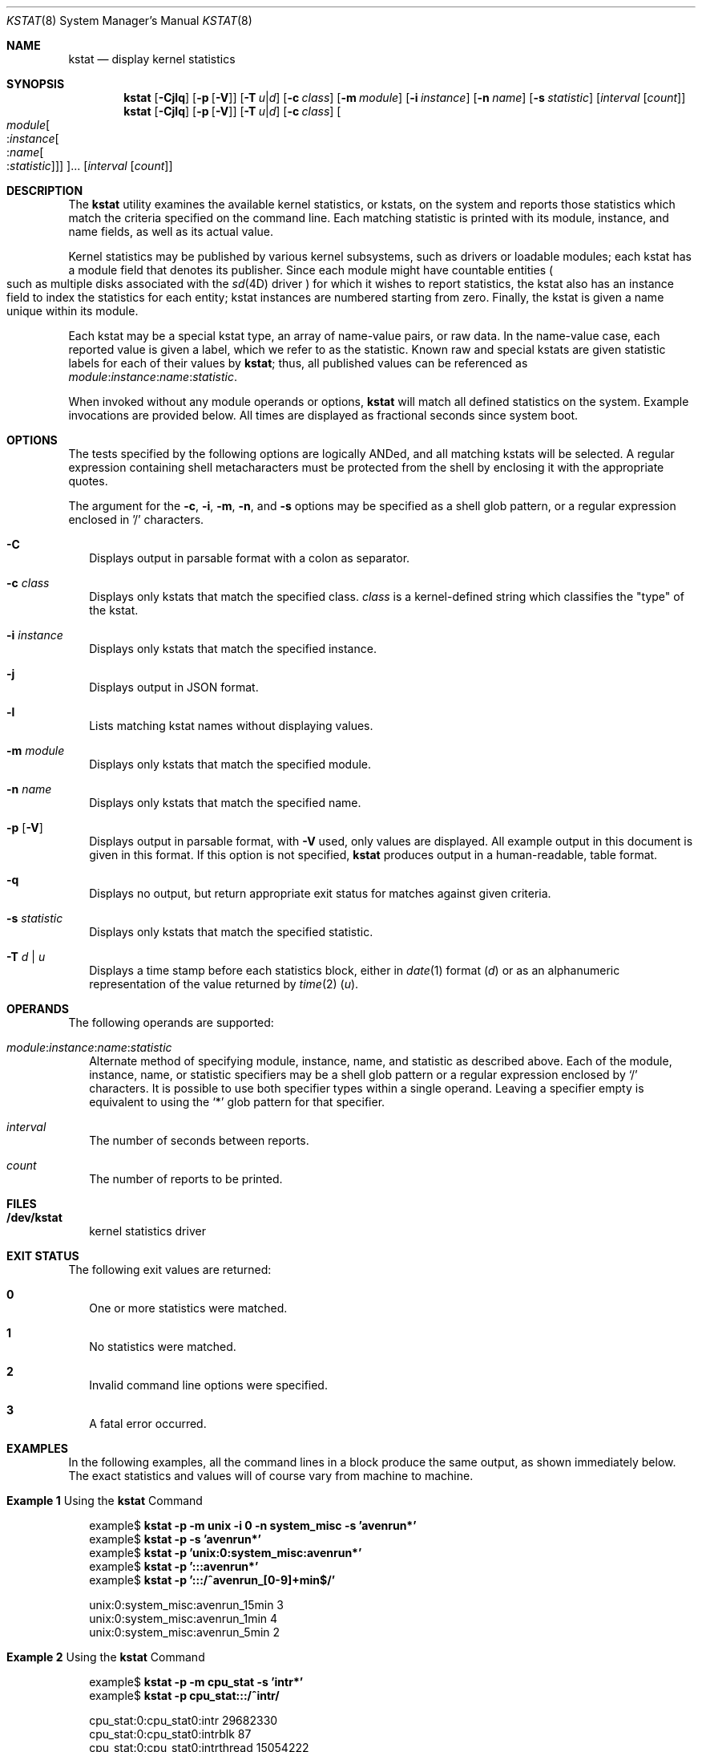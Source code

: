 .\"
.\" The contents of this file are subject to the terms of the
.\" Common Development and Distribution License (the "License").
.\" You may not use this file except in compliance with the License.
.\"
.\" You can obtain a copy of the license at usr/src/OPENSOLARIS.LICENSE
.\" or http://www.opensolaris.org/os/licensing.
.\" See the License for the specific language governing permissions
.\" and limitations under the License.
.\"
.\" When distributing Covered Code, include this CDDL HEADER in each
.\" file and include the License file at usr/src/OPENSOLARIS.LICENSE.
.\" If applicable, add the following below this CDDL HEADER, with the
.\" fields enclosed by brackets "[]" replaced with your own identifying
.\" information: Portions Copyright [yyyy] [name of copyright owner]
.\"
.\" Copyright (c) 2000, Sun Microsystems, Inc. All Rights Reserved
.\" Copyright 2025 Edgecast Cloud LLC.
.\"
.Dd June 19, 2025
.Dt KSTAT 8
.Os
.Sh NAME
.Nm kstat
.Nd display kernel statistics
.Sh SYNOPSIS
.Nm
.Op Fl Cjlq
.Op Fl p Op Fl V
.Op Fl T Ar u Ns | Ns Ar d
.Op Fl c Ar class
.Op Fl m Ar module
.Op Fl i Ar instance
.Op Fl n Ar name
.Op Fl s Ar statistic
.Op Ar interval Op Ar count
.Nm
.Op Fl Cjlq
.Op Fl p Op Fl V
.Op Fl T Ar u Ns | Ns Ar d
.Op Fl c Ar class
.Oo
.Ar module Ns
.Oo : Ns Ar instance Ns
.Oo : Ns Ar name Ns
.Oo : Ns Ar statistic Oc Oc Oc Oc Ns ...
.Op Ar interval Op Ar count
.Sh DESCRIPTION
The
.Nm
utility examines the available kernel statistics, or kstats, on
the system and reports those statistics which match the criteria specified on
the command line.
Each matching statistic is printed with its module, instance,
and name fields, as well as its actual value.
.Pp
Kernel statistics may be published by various kernel subsystems, such as
drivers or loadable modules; each kstat has a module field that denotes its
publisher.
Since each module might have countable entities
.Po such as multiple disks associated with the
.Xr sd 4D
driver
.Pc
for which it wishes to report statistics, the kstat also has an instance field
to index the statistics for each entity; kstat instances are numbered starting
from zero.
Finally, the kstat is given a name unique within its module.
.Pp
Each kstat may be a special kstat type, an array of name-value pairs, or raw
data.
In the name-value case, each reported value is given a label, which we
refer to as the statistic.
Known raw and special kstats are given statistic labels for each of their
values by
.Nm ;
thus, all published values can be referenced as
.Ar module : Ns Ar instance : Ns Ar name : Ns Ar statistic .
.Pp
When invoked without any module operands or options,
.Nm
will match all defined statistics on the system.
Example invocations are provided below.
All times are displayed as fractional seconds since system boot.
.Sh OPTIONS
The tests specified by the following options are logically ANDed, and all
matching kstats will be selected.
A regular expression containing shell metacharacters must be protected from
the shell by enclosing it with the appropriate quotes.
.Pp
The argument for the
.Fl c , i , m , n ,
and
.Fl s
options may be specified as a shell glob pattern, or a regular expression
enclosed in '/' characters.
.Bl -tag -width ""
.It Fl C
Displays output in parsable format with a colon as separator.
.It Fl c Ar class
Displays only kstats that match the specified class.
.Ar class
is a kernel-defined string which classifies the
.Qq type
of the kstat.
.It Fl i Ar instance
Displays only kstats that match the specified instance.
.It Fl j
Displays output in JSON format.
.It Fl l
Lists matching kstat names without displaying values.
.It Fl m Ar module
Displays only kstats that match the specified module.
.It Fl n Ar name
Displays only kstats that match the specified name.
.It Fl p Op Fl V
Displays output in parsable format, with
.Fl V
used, only values are displayed.
All example output in this document is given in this format.
If this option is not specified,
.Nm
produces output in a human-readable, table format.
.It Fl q
Displays no output, but return appropriate exit status for matches against
given criteria.
.It Fl s Ar statistic
Displays only kstats that match the specified statistic.
.It Fl T Ar d | Ar u
Displays a time stamp before each statistics block, either in
.Xr date 1
format
.Pq Ar d
or as an alphanumeric representation of the value returned by
.Xr time 2
.Pq Ar u .
.El
.Sh OPERANDS
The following operands are supported:
.Bl -tag -width ""
.It Ar module : Ns Ar instance : Ns Ar name : Ns Ar statistic
Alternate method of specifying module, instance, name, and statistic as
described above.
Each of the module, instance, name, or statistic specifiers
may be a shell glob pattern or a regular expression enclosed by
.Sq /
characters.
It is possible to use both specifier types within a single operand.
Leaving a specifier empty is equivalent to using the
.Sq *
glob pattern for that specifier.
.It Ar interval
The number of seconds between reports.
.It Ar count
The number of reports to be printed.
.El
.Sh FILES
.Bl -tag -width ""
.It Sy /dev/kstat
kernel statistics driver
.El
.Sh EXIT STATUS
The following exit values are returned:
.Bl -tag -width ""
.It Sy 0
One or more statistics were matched.
.It Sy 1
No statistics were matched.
.It Sy 2
Invalid command line options were specified.
.It Sy 3
A fatal error occurred.
.El
.Sh EXAMPLES
In the following examples, all the command lines in a block produce the same
output, as shown immediately below.
The exact statistics and values will of course vary from machine to machine.
.Bl -tag -width ""
.It Sy Example 1 No Using the Nm kstat No Command
.Bd -literal
example$ \fBkstat -p -m unix -i 0 -n system_misc -s 'avenrun*'\fR
example$ \fBkstat -p -s 'avenrun*'\fR
example$ \fBkstat -p 'unix:0:system_misc:avenrun*'\fR
example$ \fBkstat -p ':::avenrun*'\fR
example$ \fBkstat -p ':::/^avenrun_[0-9]+min$/'\fR

unix:0:system_misc:avenrun_15min        3
unix:0:system_misc:avenrun_1min 4
unix:0:system_misc:avenrun_5min 2
.Ed
.It Sy Example 2 No Using the Nm kstat No Command
.Bd -literal
example$ \fBkstat -p -m cpu_stat -s 'intr*'\fR
example$ \fBkstat -p cpu_stat:::/^intr/\fR

cpu_stat:0:cpu_stat0:intr       29682330
cpu_stat:0:cpu_stat0:intrblk    87
cpu_stat:0:cpu_stat0:intrthread 15054222
cpu_stat:1:cpu_stat1:intr       426073
cpu_stat:1:cpu_stat1:intrblk    51
cpu_stat:1:cpu_stat1:intrthread 289668
cpu_stat:2:cpu_stat2:intr       134160
cpu_stat:2:cpu_stat2:intrblk    0
cpu_stat:2:cpu_stat2:intrthread 131
cpu_stat:3:cpu_stat3:intr       196566
cpu_stat:3:cpu_stat3:intrblk    30
cpu_stat:3:cpu_stat3:intrthread 59626
.Ed
.It Sy Example 3 No Using the Nm kstat No Command
.Bd -literal
example$ \fBkstat -p :::state ':::avenrun*'\fR
example$ \fBkstat -p :::state :::/^avenrun/\fR

cpu_info:0:cpu_info0:state      on-line
cpu_info:1:cpu_info1:state      on-line
cpu_info:2:cpu_info2:state      on-line
cpu_info:3:cpu_info3:state      on-line
unix:0:system_misc:avenrun_15min        4
unix:0:system_misc:avenrun_1min 10
unix:0:system_misc:avenrun_5min 3
.Ed
.It Sy Example 4 No Using the Nm kstat No Command
.Bd -literal
example$ \fBkstat -p 'unix:0:system_misc:avenrun*' 1 3\fR
unix:0:system_misc:avenrun_15min        15
unix:0:system_misc:avenrun_1min 11
unix:0:system_misc:avenrun_5min 21

unix:0:system_misc:avenrun_15min        15
unix:0:system_misc:avenrun_1min 11
unix:0:system_misc:avenrun_5min 21

unix:0:system_misc:avenrun_15min        15
unix:0:system_misc:avenrun_1min 11
unix:0:system_misc:avenrun_5min 21
.Ed
.It Sy Example 5 No Using the Nm kstat No Command
.Bd -literal
example$ \fBkstat -p -T d 'unix:0:system_misc:avenrun*' 5 2\fR
Thu Jul 22 19:39:50 1999
unix:0:system_misc:avenrun_15min        12
unix:0:system_misc:avenrun_1min 0
unix:0:system_misc:avenrun_5min 11

Thu Jul 22 19:39:55 1999
unix:0:system_misc:avenrun_15min        12
unix:0:system_misc:avenrun_1min 0
unix:0:system_misc:avenrun_5min 11
.Ed
.It Sy Example 6 No Using the Nm kstat No Command
.Bd -literal
example$ \fBkstat -p -T u 'unix:0:system_misc:avenrun*'\fR
932668656
unix:0:system_misc:avenrun_15min        14
unix:0:system_misc:avenrun_1min 5
unix:0:system_misc:avenrun_5min 18
.Ed
.El
.Sh SEE ALSO
.Xr date 1 ,
.Xr sh 1 ,
.Xr time 2 ,
.Xr gmatch 3GEN ,
.Xr kstat 3KSTAT ,
.Xr kstat 4D ,
.Xr sd 4D ,
.Xr attributes 7 ,
.Xr regex 7 ,
.Xr kstat 9S
.Sh NOTES
If the pattern argument contains glob or RE metacharacters which are also
shell metacharacters, it will be necessary to enclose the pattern with
appropriate shell quotes.
